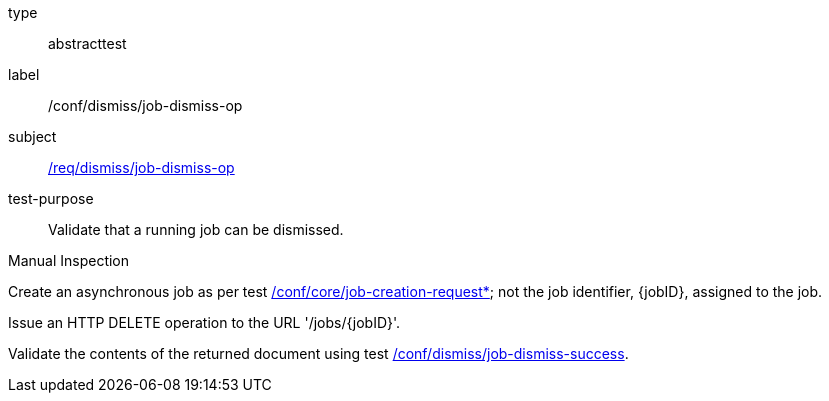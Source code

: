 [[ats_dismiss_job-dismiss-op]]
[requirement]
====
[%metadata]
type:: abstracttest
label:: /conf/dismiss/job-dismiss-op
subject:: <<req_dismiss_job-dismiss-op,/req/dismiss/job-dismiss-op>>
test-purpose:: Validate that a running job can be dismissed.

[.component,class=test method type]
--
Manual Inspection
--

[.component,class=test method]
=====

[.component,class=step]
--
Create an asynchronous job as per test <<ats_core_job-creation-op,/conf/core/job-creation-request*>>; not the job identifier, {jobID}, assigned to the job.
--

[.component,class=step]
--
Issue an HTTP DELETE operation to the URL '/jobs/{jobID}'.
--

[.component,class=step]
--
Validate the contents of the returned document using test <<ats_dismiss_job-dismiss-success,/conf/dismiss/job-dismiss-success>>.
--
=====
====
